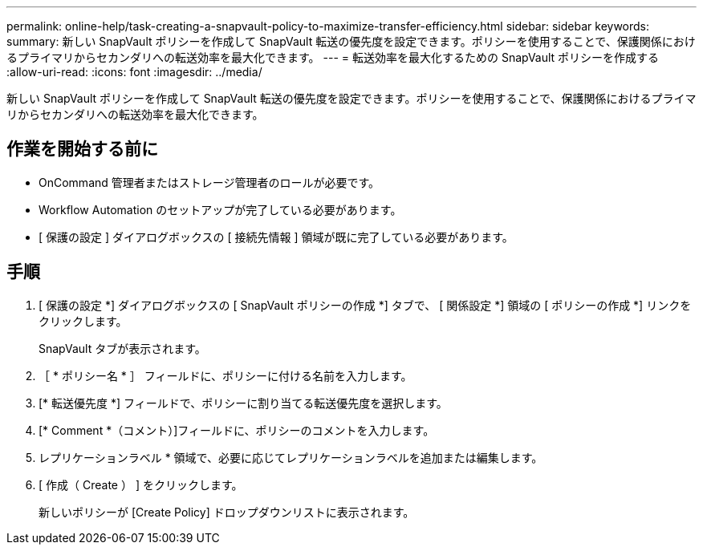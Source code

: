 ---
permalink: online-help/task-creating-a-snapvault-policy-to-maximize-transfer-efficiency.html 
sidebar: sidebar 
keywords:  
summary: 新しい SnapVault ポリシーを作成して SnapVault 転送の優先度を設定できます。ポリシーを使用することで、保護関係におけるプライマリからセカンダリへの転送効率を最大化できます。 
---
= 転送効率を最大化するための SnapVault ポリシーを作成する
:allow-uri-read: 
:icons: font
:imagesdir: ../media/


[role="lead"]
新しい SnapVault ポリシーを作成して SnapVault 転送の優先度を設定できます。ポリシーを使用することで、保護関係におけるプライマリからセカンダリへの転送効率を最大化できます。



== 作業を開始する前に

* OnCommand 管理者またはストレージ管理者のロールが必要です。
* Workflow Automation のセットアップが完了している必要があります。
* [ 保護の設定 ] ダイアログボックスの [ 接続先情報 ] 領域が既に完了している必要があります。




== 手順

. [ 保護の設定 *] ダイアログボックスの [ SnapVault ポリシーの作成 *] タブで、 [ 関係設定 *] 領域の [ ポリシーの作成 *] リンクをクリックします。
+
SnapVault タブが表示されます。

. ［ * ポリシー名 * ］ フィールドに、ポリシーに付ける名前を入力します。
. [* 転送優先度 *] フィールドで、ポリシーに割り当てる転送優先度を選択します。
. [* Comment *（コメント）]フィールドに、ポリシーのコメントを入力します。
. レプリケーションラベル * 領域で、必要に応じてレプリケーションラベルを追加または編集します。
. [ 作成（ Create ） ] をクリックします。
+
新しいポリシーが [Create Policy] ドロップダウンリストに表示されます。


